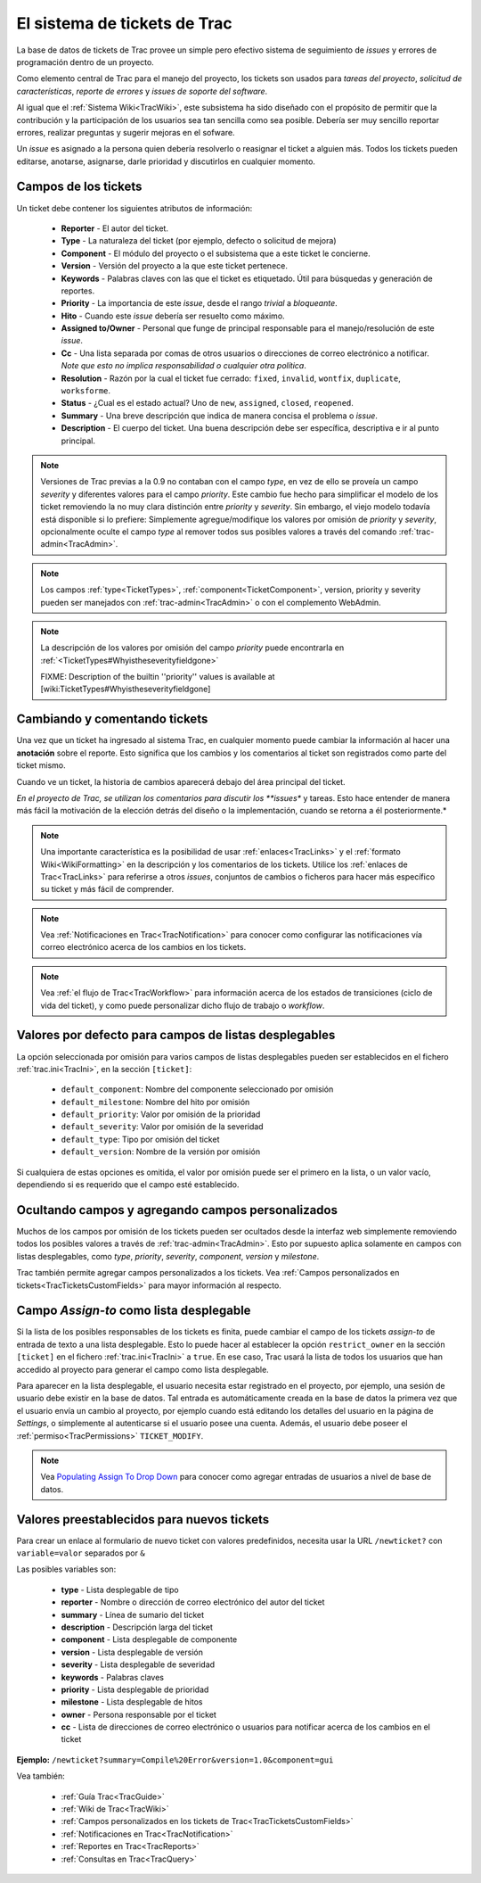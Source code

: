 .. _TracTickets:

El sistema de tickets de Trac
*****************************

La base de datos de tickets de Trac provee un simple pero efectivo
sistema de seguimiento de *issues* y errores de programación dentro de
un proyecto.

Como elemento central de Trac para el manejo del proyecto, los tickets
son usados para *tareas del proyecto*, *solicitud de características*,
*reporte de errores* y *issues de soporte del software*.

Al igual que el :ref:`Sistema Wiki<TracWiki>`, este subsistema ha sido
diseñado con el propósito de permitir que la contribución y la
participación de los usuarios sea tan sencilla como sea posible.
Debería ser muy sencillo reportar errores, realizar preguntas y sugerir
mejoras en el sofware.

Un *issue* es asignado a la persona quien debería resolverlo o
reasignar el ticket a alguien más.
Todos los tickets pueden editarse, anotarse, asignarse, darle prioridad
y discutirlos en cualquier momento.

Campos de los tickets
=====================

Un ticket debe contener los siguientes atributos de información:
 
 * **Reporter** - El autor del ticket.
 * **Type** - La naturaleza del ticket (por ejemplo, defecto o solicitud de mejora)
 * **Component** - El módulo del proyecto o el subsistema que a este ticket le concierne.
 * **Version** - Versión del proyecto a la que este ticket pertenece.
 * **Keywords** - Palabras claves con las que el ticket es etiquetado. Útil para búsquedas y generación de reportes.
 * **Priority** - La importancia de este *issue*, desde el rango *trivial* a *bloqueante*.
 * **Hito** - Cuando este *issue* debería ser resuelto como máximo.
 * **Assigned to/Owner** - Personal que funge de principal responsable para el manejo/resolución de este *issue*.
 * **Cc** - Una lista separada por comas de otros usuarios o direcciones de correo electrónico a notificar. *Note que esto no implica responsabilidad o cualquier otra política*.
 * **Resolution** - Razón por la cual el ticket fue cerrado: ``fixed``, ``invalid``, ``wontfix``, ``duplicate``, ``worksforme``.
 * **Status** - ¿Cual es el estado actual? Uno de ``new``, ``assigned``, ``closed``, ``reopened``.
 * **Summary** - Una breve descripción que indica de manera concisa el problema o *issue*.
 * **Description** - El cuerpo del ticket. Una buena descripción debe ser específica, descriptiva e ir al punto principal.

.. note::
  Versiones de Trac previas a la 0.9 no contaban con el campo *type*, en vez de ello se proveía un campo *severity* y diferentes valores para el campo *priority*. Este cambio fue hecho para simplificar el modelo de los ticket removiendo la no muy clara distinción entre *priority* y *severity*. Sin embargo, el viejo modelo todavía está disponible si lo prefiere: Simplemente agregue/modifique los valores por omisión de *priority* y *severity*, opcionalmente oculte el campo *type* al remover todos sus posibles valores a través del comando :ref:`trac-admin<TracAdmin>`.

.. note::
  Los campos :ref:`type<TicketTypes>`, :ref:`component<TicketComponent>`, version, priority y severity pueden ser manejados con :ref:`trac-admin<TracAdmin>` o con el complemento WebAdmin.

.. note::
  La descripción de los valores por omisión del campo *priority* puede encontrarla en :ref:`<TicketTypes#Whyistheseverityfieldgone>`

  FIXME: Description of the builtin ''priority'' values is available at [wiki:TicketTypes#Whyistheseverityfieldgone]

Cambiando y comentando tickets
==============================

Una vez que un ticket ha ingresado al sistema Trac, en cualquier
momento puede cambiar la información al hacer una **anotación** sobre
el reporte. Esto significa que los cambios y los comentarios al ticket
son registrados como parte del ticket mismo.

Cuando ve un ticket, la historia de cambios aparecerá debajo del área
principal del ticket.

*En el proyecto de Trac, se utilizan los comentarios para discutir los
**issues** y tareas. Esto hace entender de manera más fácil la motivación 
de la elección detrás del diseño o la implementación, cuando se retorna
a él posteriormente.*

.. note::
  Una importante característica es la posibilidad de usar :ref:`enlaces<TracLinks>` y el :ref:`formato Wiki<WikiFormatting>` en la descripción y los comentarios de los tickets. Utilice los :ref:`enlaces de Trac<TracLinks>` para referirse a otros *issues*, conjuntos de cambios o ficheros para hacer más específico su ticket y más fácil de comprender.

.. note::
  Vea :ref:`Notificaciones en Trac<TracNotification>` para conocer como configurar las notificaciones vía correo electrónico acerca de los cambios en los tickets.

.. note::
  Vea :ref:`el flujo de Trac<TracWorkflow>` para información acerca de los estados de transiciones (ciclo de vida del ticket), y como puede personalizar dicho flujo de trabajo o *workflow*.

Valores por defecto para campos de listas desplegables
======================================================

La opción seleccionada por omisión para varios campos de listas
desplegables pueden ser establecidos en el fichero
:ref:`trac.ini<TracIni>`, en la sección ``[ticket]``:

 * ``default_component``: Nombre del componente seleccionado por omisión
 * ``default_milestone``: Nombre del hito por omisión
 * ``default_priority``: Valor por omisión de la prioridad
 * ``default_severity``: Valor por omisión de la severidad
 * ``default_type``: Tipo por omisión del ticket
 * ``default_version``: Nombre de la versión por omisión

Si cualquiera de estas opciones es omitida, el valor por omisión puede
ser el primero en la lista, o un valor vacío, dependiendo si es 
requerido que el campo esté establecido.

Ocultando campos y agregando campos personalizados
==================================================

Muchos de los campos por omisión de los tickets pueden ser ocultados
desde la interfaz web simplemente removiendo todos los posibles valores
a través de :ref:`trac-admin<TracAdmin>`. Esto por supuesto aplica 
solamente en campos con listas desplegables, como *type*, *priority*,
*severity*, *component*, *version* y *milestone*.

Trac también permite agregar campos personalizados a los tickets. Vea
:ref:`Campos personalizados en tickets<TracTicketsCustomFields>` para
mayor información al respecto.

Campo *Assign-to* como lista desplegable
========================================

Si la lista de los posibles responsables de los tickets es finita,
puede cambiar el campo de los tickets *assign-to* de entrada de texto
a una lista desplegable. Esto lo puede hacer al establecer la opción
``restrict_owner`` en la sección ``[ticket]`` en el fichero 
:ref:`trac.ini<TracIni>` a ``true``. En ese caso, Trac usará la lista de
todos los usuarios que han accedido al proyecto para generar el campo
como lista desplegable.

Para aparecer en la lista desplegable, el usuario necesita estar
registrado en el proyecto, por ejemplo, una sesión de usuario debe
existir en la base de datos. Tal entrada es automáticamente creada en
la base de datos la primera vez que el usuario envía un cambio al
proyecto, por ejemplo cuando está editando los detalles del usuario en
la página de *Settings*, o simplemente al autenticarse si el usuario
posee una cuenta. Además, el usuario debe poseer el
:ref:`permiso<TracPermissions>` ``TICKET_MODIFY``.

.. note::
  Vea `Populating Assign To Drop Down <http://pacopablo.com/wiki/pacopablo/blog/set-assign-to-drop-down>`_ para conocer como agregar entradas de usuarios a nivel de base de datos.

Valores preestablecidos para nuevos tickets
===========================================

Para crear un enlace al formulario de nuevo ticket con valores
predefinidos, necesita usar la URL ``/newticket?`` con
``variable=valor`` separados por ``&`` 

Las posibles variables son:

 * **type** - Lista desplegable de tipo
 * **reporter** - Nombre o dirección de correo electrónico del autor del ticket
 * **summary** - Línea de sumario del ticket
 * **description** - Descripción larga del ticket
 * **component** - Lista desplegable de componente
 * **version** - Lista desplegable de versión
 * **severity** - Lista desplegable de severidad
 * **keywords** - Palabras claves
 * **priority** - Lista desplegable de prioridad
 * **milestone** - Lista desplegable de hitos
 * **owner** - Persona responsable por el ticket
 * **cc** - Lista de direcciones de correo electrónico o usuarios para notificar acerca de los cambios en el ticket

**Ejemplo:** ``/newticket?summary=Compile%20Error&version=1.0&component=gui``

Vea también:  

 * :ref:`Guía Trac<TracGuide>`
 * :ref:`Wiki de Trac<TracWiki>`
 * :ref:`Campos personalizados en los tickets de Trac<TracTicketsCustomFields>`
 * :ref:`Notificaciones en Trac<TracNotification>`
 * :ref:`Reportes en Trac<TracReports>`
 * :ref:`Consultas en Trac<TracQuery>`
